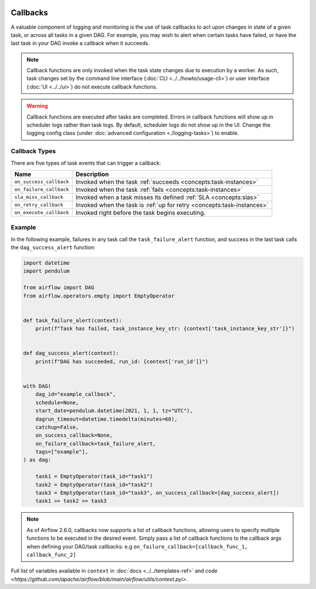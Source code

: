  .. Licensed to the Apache Software Foundation (ASF) under one
    or more contributor license agreements.  See the NOTICE file
    distributed with this work for additional information
    regarding copyright ownership.  The ASF licenses this file
    to you under the Apache License, Version 2.0 (the
    "License"); you may not use this file except in compliance
    with the License.  You may obtain a copy of the License at

 ..   http://www.apache.org/licenses/LICENSE-2.0

 .. Unless required by applicable law or agreed to in writing,
    software distributed under the License is distributed on an
    "AS IS" BASIS, WITHOUT WARRANTIES OR CONDITIONS OF ANY
    KIND, either express or implied.  See the License for the
    specific language governing permissions and limitations
    under the License.



Callbacks
=========

A valuable component of logging and monitoring is the use of task callbacks to act upon changes in state of a given task, or across all tasks in a given DAG.
For example, you may wish to alert when certain tasks have failed, or have the last task in your DAG invoke a callback when it succeeds.

.. note::

    Callback functions are only invoked when the task state changes due to execution by a worker.
    As such, task changes set by the command line interface (:doc:`CLI <../../howto/usage-cli>`) or user interface (:doc:`UI <../../ui>`) do not
    execute callback functions.

.. warning::

    Callback functions are executed after tasks are completed.
    Errors in callback functions will show up in scheduler logs rather than task logs.
    By default, scheduler logs do not show up in the UI. Change the logging config class (under :doc:`advanced configuration <./logging-tasks>`) to enable.

Callback Types
--------------

There are five types of task events that can trigger a callback:

=========================================== ================================================================
Name                                        Description
=========================================== ================================================================
``on_success_callback``                     Invoked when the task :ref:`succeeds <concepts:task-instances>`
``on_failure_callback``                     Invoked when the task :ref:`fails <concepts:task-instances>`
``sla_miss_callback``                       Invoked when a task misses its defined :ref:`SLA <concepts:slas>`
``on_retry_callback``                       Invoked when the task is :ref:`up for retry <concepts:task-instances>`
``on_execute_callback``                     Invoked right before the task begins executing.
=========================================== ================================================================


Example
-------

In the following example, failures in any task call the ``task_failure_alert`` function, and success in the last task calls the ``dag_success_alert`` function:

.. code-block:: python

    import datetime
    import pendulum

    from airflow import DAG
    from airflow.operators.empty import EmptyOperator


    def task_failure_alert(context):
        print(f"Task has failed, task_instance_key_str: {context['task_instance_key_str']}")


    def dag_success_alert(context):
        print(f"DAG has succeeded, run_id: {context['run_id']}")


    with DAG(
        dag_id="example_callback",
        schedule=None,
        start_date=pendulum.datetime(2021, 1, 1, tz="UTC"),
        dagrun_timeout=datetime.timedelta(minutes=60),
        catchup=False,
        on_success_callback=None,
        on_failure_callback=task_failure_alert,
        tags=["example"],
    ) as dag:

        task1 = EmptyOperator(task_id="task1")
        task2 = EmptyOperator(task_id="task2")
        task3 = EmptyOperator(task_id="task3", on_success_callback=[dag_success_alert])
        task1 >> task2 >> task3

.. note::
    As of Airflow 2.6.0, callbacks now supports a list of callback functions, allowing users to specify multiple functions
    to be executed in the desired event. Simply pass a list of callback functions to the callback args when defining your DAG/task
    callbacks: e.g ``on_failure_callback=[callback_func_1, callback_func_2]``

Full list of variables available in ``context`` in :doc:`docs <../../templates-ref>` and `code <https://github.com/apache/airflow/blob/main/airflow/utils/context.pyi>`.

